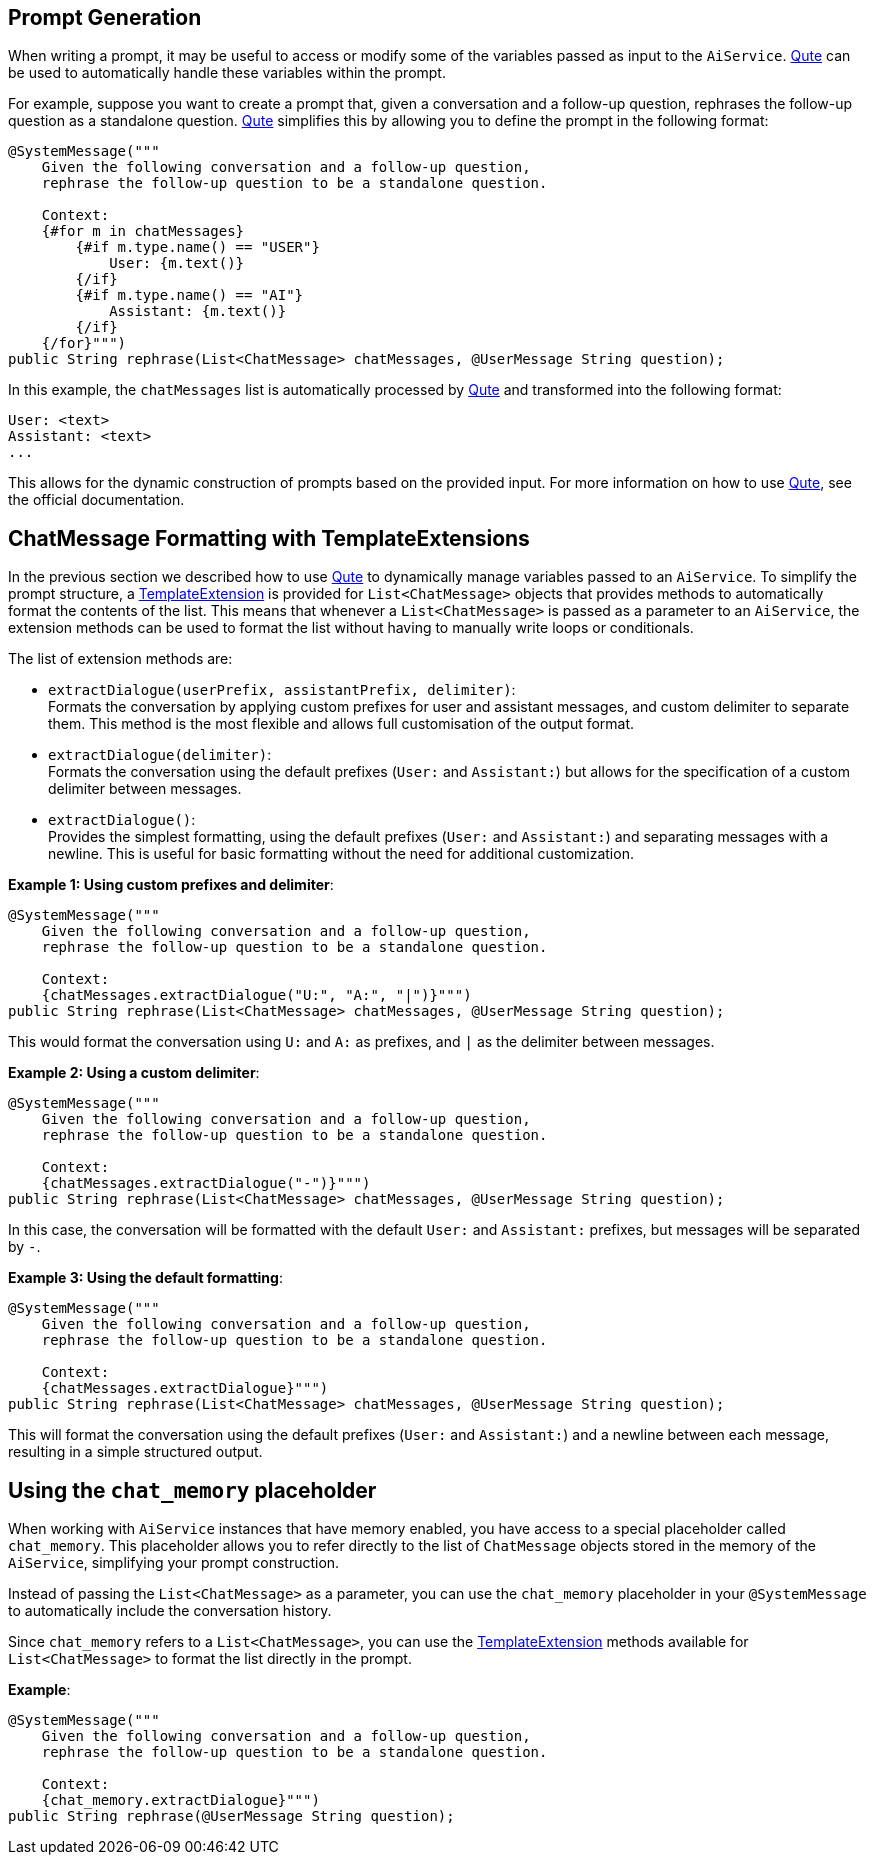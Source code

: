 == Prompt Generation

When writing a prompt, it may be useful to access or modify some of the variables passed as input to the `AiService`.
https://quarkus.io/guides/qute[Qute] can be used to automatically handle these variables within the prompt.

For example, suppose you want to create a prompt that, given a conversation and a follow-up question, rephrases the follow-up question as a standalone question. https://quarkus.io/guides/qute[Qute] simplifies this by allowing you to define the prompt in the following format:

[source,java]
----
@SystemMessage("""
    Given the following conversation and a follow-up question,
    rephrase the follow-up question to be a standalone question.

    Context:
    {#for m in chatMessages}
        {#if m.type.name() == "USER"}
            User: {m.text()}
        {/if}
        {#if m.type.name() == "AI"}
            Assistant: {m.text()}
        {/if}
    {/for}""")
public String rephrase(List<ChatMessage> chatMessages, @UserMessage String question);
----

In this example, the `chatMessages` list is automatically processed by https://quarkus.io/guides/qute[Qute] and transformed into the following format:

[source]
----
User: <text>
Assistant: <text>
...
----

This allows for the dynamic construction of prompts based on the provided input. For more information on how to use https://quarkus.io/guides/qute[Qute], see the official documentation.

== ChatMessage Formatting with TemplateExtensions

In the previous section we described how to use https://quarkus.io/guides/qute[Qute] to dynamically manage variables passed to an `AiService`. To simplify the prompt structure, a https://quarkus.io/guides/qute-reference#template_extension_methods[TemplateExtension] is provided for `List<ChatMessage>` objects that provides methods to automatically format the contents of the list. This means that whenever a `List<ChatMessage>` is passed as a parameter to an `AiService`, the extension methods can be used to format the list without having to manually write loops or conditionals.

The list of extension methods are:

- `extractDialogue(userPrefix, assistantPrefix, delimiter)`: +
  Formats the conversation by applying custom prefixes for user and assistant messages, and custom delimiter to separate them. This method is the most flexible and allows full customisation of the output format.

- `extractDialogue(delimiter)`: +
  Formats the conversation using the default prefixes (`User:` and `Assistant:`) but allows for the specification of a custom delimiter between messages.

- `extractDialogue()`: +
  Provides the simplest formatting, using the default prefixes (`User:` and `Assistant:`) and separating messages with a newline. This is useful for basic formatting without the need for additional customization.

*Example 1: Using custom prefixes and delimiter*:

[source,java]
----
@SystemMessage("""
    Given the following conversation and a follow-up question,
    rephrase the follow-up question to be a standalone question.

    Context:
    {chatMessages.extractDialogue("U:", "A:", "|")}""")
public String rephrase(List<ChatMessage> chatMessages, @UserMessage String question);
----
This would format the conversation using `U:` and `A:` as prefixes, and `|` as the delimiter between messages.

*Example 2: Using a custom delimiter*:

[source,java]
----
@SystemMessage("""
    Given the following conversation and a follow-up question,
    rephrase the follow-up question to be a standalone question.

    Context:
    {chatMessages.extractDialogue("-")}""")
public String rephrase(List<ChatMessage> chatMessages, @UserMessage String question);
----
In this case, the conversation will be formatted with the default `User:` and `Assistant:` prefixes, but messages will be separated by `-`.

*Example 3: Using the default formatting*:

[source,java]
----
@SystemMessage("""
    Given the following conversation and a follow-up question,
    rephrase the follow-up question to be a standalone question.

    Context:
    {chatMessages.extractDialogue}""")
public String rephrase(List<ChatMessage> chatMessages, @UserMessage String question);
----
This will format the conversation using the default prefixes (`User:` and `Assistant:`) and a newline between each message, resulting in a simple structured output.

== Using the `chat_memory` placeholder

When working with `AiService` instances that have memory enabled, you have access to a special placeholder called `chat_memory`. This placeholder allows you to refer directly to the list of `ChatMessage` objects stored in the memory of the `AiService`, simplifying your prompt construction.

Instead of passing the `List<ChatMessage>` as a parameter, you can use the `chat_memory` placeholder in your `@SystemMessage` to automatically include the conversation history. +

Since `chat_memory` refers to a `List<ChatMessage>`, you can use the https://quarkus.io/guides/qute-reference#template_extension_methods[TemplateExtension] methods available for `List<ChatMessage>` to format the list directly in the prompt.

*Example*:

[source,java]
----
@SystemMessage("""
    Given the following conversation and a follow-up question,
    rephrase the follow-up question to be a standalone question.
    
    Context:
    {chat_memory.extractDialogue}""")
public String rephrase(@UserMessage String question);
----

